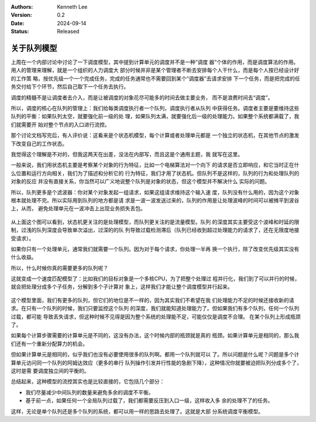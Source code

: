 .. Kenneth Lee 版权所有 2024

:Authors: Kenneth Lee
:Version: 0.2
:Date: 2024-09-14
:Status: Released

关于队列模型
************

上周在一个内部讨论中讨论了一下调度模型，其中提到计算单元的调度并不是一种“调度
器”个体的作用，而是调度算法的作用。用人的管理来理解，就是一个组织的人力调度大
部分时候并非是某个管理者不断去安排每个人干什么，而是每个人按已经设计好的工作策
略，按优先级一个一个完成任务，完成的任务通常也不需要回到某个“调度器”去请求安排
下一个任务，而是把完成的任务交付给下个环节，然后自己取下一个任务去执行。

调度的精髓不是让调度者去介入，而是让被调度的对象花尽可能多的时间去做主要业务，
而不是浪费时间去“调度”。

所以，调度的核心在队列的管理上：我们给每类调度执行者一个队列，调度执行者从队列
中获得任务。调度者主要是要维持这些队列的平衡：如果队列太空，就要强化前一级的处
理，如果队列太满，就要强化后一级的处理能力。如果整个系统都满载了，我们就需要开
始对整个节点的入口进行流控。

那个讨论文档写完后，有人评价说：这看来是个状态机模型，每个计算或者处理单元都是
一个独立的状态机，在其他节点的激发下改变自己的工作状态。

我觉得这个理解是不对的，但我这两天在出差，没法在内部写，而且这是个通用主题，我
就写在这里。

一般来说，我们用状态机主要是考察某个对象的行为特征，比如一个电梯算法对一个向下
的请求是否立即响应，和它当时正在什么位置和运行方向相关，我们为了描述和分析它的
行为特征，我们才用了状态机。但队列不是这样的，队列的行为和处理队列的对象的反应
并没有直接关系，你当然可以广义地说整个队列是对象的状态，但这个模型并不解决什么
实际的问题。

所以，队列更多是个滤波器：你对某个对象发起一组请求，如果这组请求维持这个输入速
度，队列没有什么用的，因为这个对象根本就处理不完。所以实际用到队列的地方都是请
求是一波一波发送过来的，队列的作用是让处理波峰的时间可以被摊平到波谷上，从而，
避免处理单元在一波冲击上出现业务损失丢包。

.. figure:: _static/fsm_vs_queue.svg

从上面这个图可以看到，状态机更关注的是处理模型，而队列更关注的是流量模型。队列
的深度其实主要受这个波峰和时延的限制，过浅的队列深度会导致单次溢出，过深的的队
列导致过载检测滞后（队列已经收到超过处理能力的请求了，还在无限度地接受请求）。

如果你只有一个处理单元，通常我们就需要一个队列。因为对于每个请求，你处理一半再
换一个执行，除了改变优先级其实没有什么收益。

所以，什么时候你真的需要更多的队列呢？

这就变成一个速度匹配模型了：比如我们的目标对象是一个多核CPU，为了把整个处理过
程并行化，我们到了可以并行的时候，就会把处理分成多个子任务，分解到多个子计算对
象上，这样我们才能让整个调度模型并行起来。

.. figure:: _static/para_queue_model.svg

这个模型里面，我们有更多的队列，但它们的地位是不一样的，因为其实我们不希望在我
们处理能力不足的时候还接收新的请求。在只有一个队列的时候，我们只要监控这个队列
的深度，我们就能知道处理能力了。但如果我们有多个队列，任何一个队列过载，都可能
导致丢失请求，但这种时候不见得是因为整个系统的处理能不足，可能仅仅是调度不合理。
在某个队列上形成瓶颈了。

如果每个计算步骤需要的计算单元是不同的，这没有办法，这个时候内部的瓶颈就是真的
瓶颈。如果计算单元是相同的，那么我们还有一个重新分配算力的机会。

但如果计算单元是相同的，似乎我们也没有必要使用很多的队列啊。都用一个队列就可以
了。所以问题是什么呢？问题是多个计算单元访问同一个队列的阿姆达效应（更多的串行
队列操作引发并行性能的急剧下降），这种情况你就要被迫把队列分成多个了，这时是需
要调度独立间的平衡的。

总结起来，这种模型的流控其实也是比较直接的，它包括几个部分：

* 我们尽量减少中间队列的数量来避免多余的调度不平衡。

* 基于前一点，如果任何一个全局队列过载了，我们都需要反压到入口一级，这样收入多
  余的处理不了的任务。

这样，无论是单个队列还是多个队列的系统，都可以用一样的思路去处理了。这就是大部
分系统调度平衡模型。
